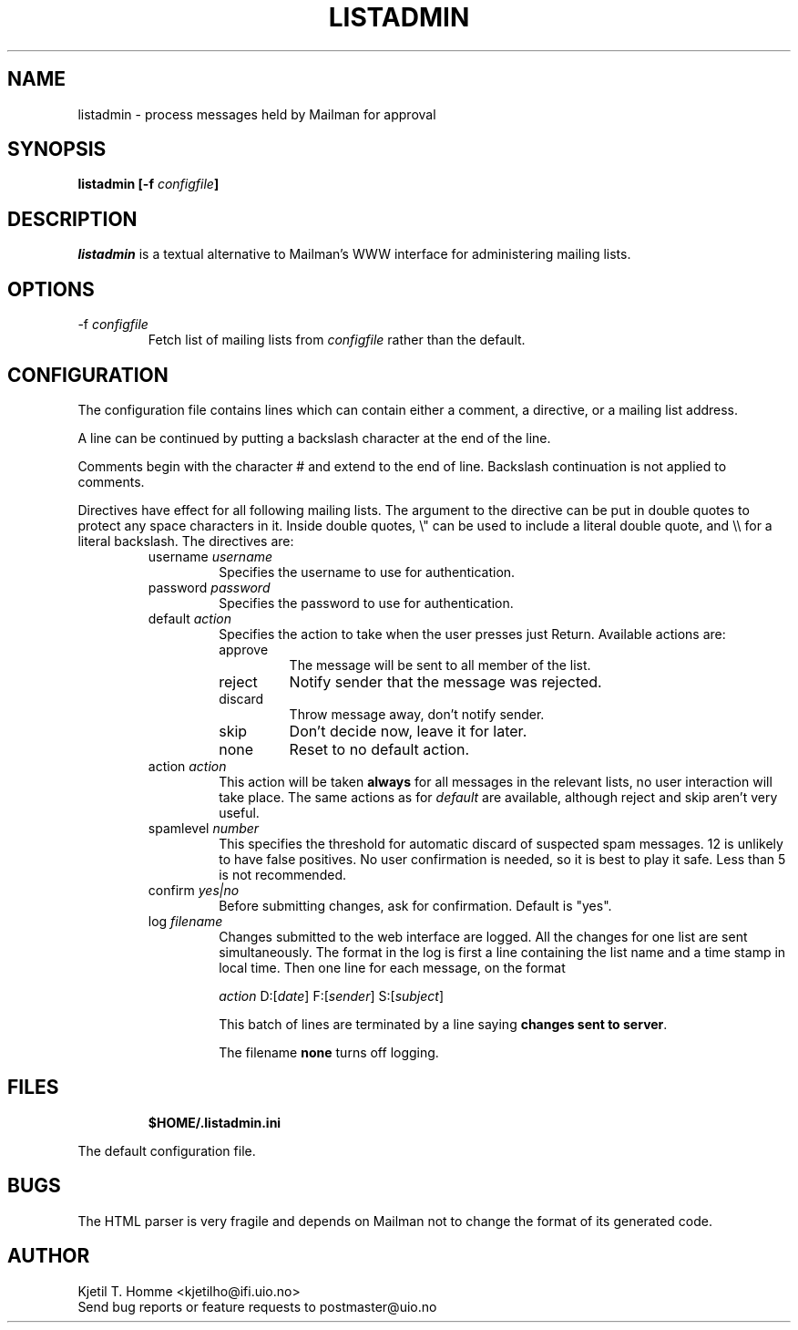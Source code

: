 .TH LISTADMIN 1 "20 Jun 2003"

.SH NAME
listadmin \- process messages held by Mailman for approval

.SH SYNOPSIS
.B "listadmin [-f \fIconfigfile\fP]"

.SH DESCRIPTION
.I listadmin
is a textual alternative to Mailman's WWW interface for administering
mailing lists.

.SH OPTIONS
.IP "-f \fIconfigfile\fP"
Fetch list of mailing lists from \fIconfigfile\fP rather than the
default.

.SH CONFIGURATION
The configuration file contains lines which can contain either a
comment, a directive, or a mailing list address.
.PP
A line can be continued by putting a backslash character at the end of
the line.
.PP
Comments begin with the character # and extend to the end of line.
Backslash continuation is not applied to comments.
.PP
Directives have effect for all following mailing lists.  The argument
to the directive can be put in double quotes to protect any space
characters in it.  Inside double quotes, \\" can be used to include a \""
literal double quote, and \\\\ for a literal backslash.  The
directives are:
.RS
.IP "username \fIusername\fP"
Specifies the username to use for authentication.
.IP "password \fIpassword\fP"
Specifies the password to use for authentication.
.IP "default \fIaction\fP"
Specifies the action to take when the user presses just Return.
Available actions are:
.RS
.IP "approve"
The message will be sent to all member of the list.
.IP "reject"
Notify sender that the message was rejected.
.IP "discard"
Throw message away, don't notify sender.
.IP "skip"
Don't decide now, leave it for later.
.IP "none"
Reset to no default action.
.RE
.IP "action \fIaction\fP"
This action will be taken \fBalways\fP for all messages in the
relevant lists, no user interaction will take place.  The same actions
as for \fIdefault\fP are available, although reject and skip aren't
very useful.
.IP "spamlevel \fInumber\fP"
This specifies the threshold for automatic discard of suspected spam
messages.  12 is unlikely to have false positives.  No user
confirmation is needed, so it is best to play it safe.  Less than 5 is
not recommended.
.IP "confirm \fIyes|no\fP"
Before submitting changes, ask for confirmation.  Default is "yes".
.IP "log \fIfilename\fP"
Changes submitted to the web interface are logged.  All the changes
for one list are sent simultaneously.  The format in the log is first
a line containing the list name and a time stamp in local time.  Then
one line for each message, on the format
.IP
\fIaction\fP D:[\fIdate\fP] F:[\fIsender\fP] S:[\fIsubject\fP]
.IP
This batch of lines are terminated by a line saying \fBchanges sent to
server\fP.
.IP
The filename \fBnone\fP turns off logging.
.RE

.SH FILES
.IP
\fB$HOME/.listadmin.ini\fP
.PP
The default configuration file.

.SH BUGS
The HTML parser is very fragile and depends on Mailman not to change
the format of its generated code.

.SH AUTHOR
Kjetil T. Homme <kjetilho@ifi.uio.no>
.br
Send bug reports or feature requests to postmaster@uio.no
